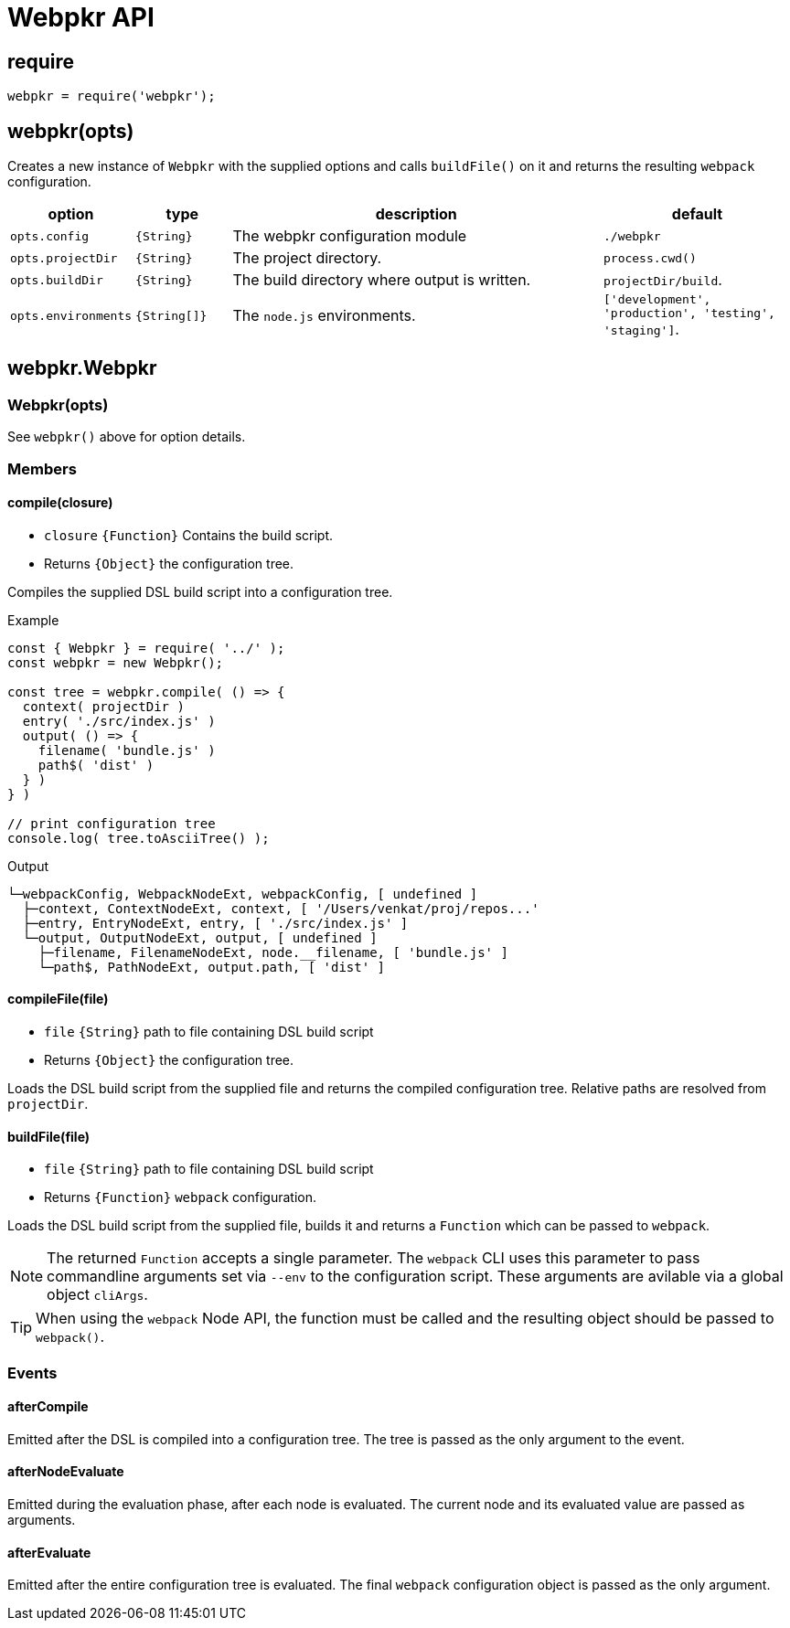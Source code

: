= Webpkr API
:showtitle:
:page-permalink: /api/

== require
```javascript
webpkr = require('webpkr');
```

== webpkr(opts)

Creates a new instance of `Webpkr` with the supplied options and calls `buildFile()` on it and returns the resulting `webpack` configuration.

[cols="1a,1a,4a,2a", options="header"]
|===
| option | type | description | default


| `opts.config`
| `{String}`
| The webpkr configuration module
| `./webpkr`

| `opts.projectDir`
| `{String}`
| The project directory.
| `process.cwd()`

| `opts.buildDir`
| `{String}`
| The build directory where output is written.
| `projectDir/build`.

| `opts.environments`
| `{String[]}`
| The `node.js` environments.
| `['development', 'production', 'testing', 'staging']`.

|===

== webpkr.Webpkr

=== Webpkr(opts)
See `webpkr()` above for option details.

=== Members

==== compile(closure)
- `closure` `{Function}` Contains the build script.
- Returns `{Object}` the configuration tree.

Compiles the supplied DSL build script into a configuration tree.

.Example
```javascript
const { Webpkr } = require( '../' );
const webpkr = new Webpkr();

const tree = webpkr.compile( () => {
  context( projectDir )
  entry( './src/index.js' )
  output( () => {
    filename( 'bundle.js' )
    path$( 'dist' )
  } )
} )

// print configuration tree
console.log( tree.toAsciiTree() );
```

.Output
```bash
└─webpackConfig, WebpackNodeExt, webpackConfig, [ undefined ]
  ├─context, ContextNodeExt, context, [ '/Users/venkat/proj/repos...'
  ├─entry, EntryNodeExt, entry, [ './src/index.js' ]
  └─output, OutputNodeExt, output, [ undefined ]
    ├─filename, FilenameNodeExt, node.__filename, [ 'bundle.js' ]
    └─path$, PathNodeExt, output.path, [ 'dist' ]

```

==== compileFile(file)
- `file` `{String}` path to file containing DSL build script
- Returns `{Object}` the configuration tree.

Loads the DSL build script from the supplied file and returns the compiled configuration tree. Relative paths are resolved from `projectDir`.


==== buildFile(file)
- `file` `{String}` path to file containing DSL build script
- Returns `{Function}` `webpack` configuration.

Loads the DSL build script from the supplied file, builds it and returns a `Function` which can be passed to `webpack`.

[NOTE]
The returned `Function` accepts a single parameter. The `webpack` CLI uses this parameter to pass commandline arguments set via `--env` to the configuration script. These arguments are avilable via a global object `cliArgs`.

[TIP]
When using the `webpack` Node API, the function must be called and the resulting object should be passed to `webpack()`.

=== Events
==== afterCompile
Emitted after the DSL is compiled into a configuration tree. The tree is passed as the only argument to the event.

==== afterNodeEvaluate
Emitted during the evaluation phase, after each node is evaluated. The current node and its evaluated value are passed as arguments.

==== afterEvaluate
Emitted after the entire configuration tree is evaluated. The final `webpack` configuration object is passed as the only argument.
